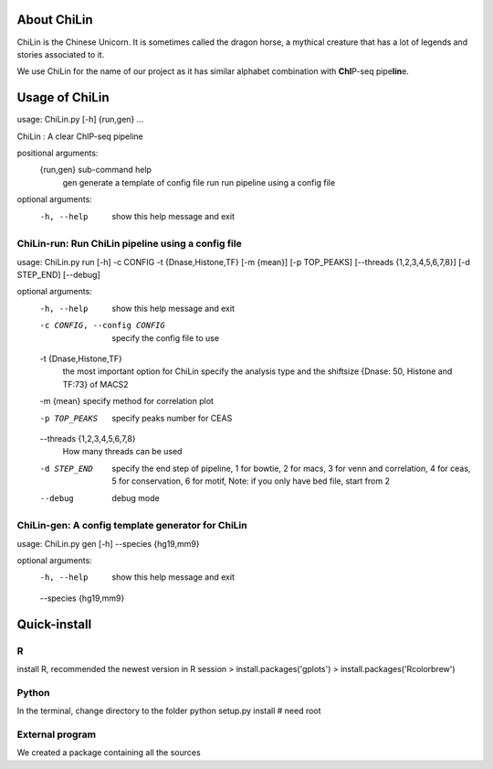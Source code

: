 
About ChiLin
============

ChiLin is the Chinese Unicorn. It is sometimes called the dragon horse, a mythical creature that has a lot of legends and stories associated to it.

We use ChiLin for the name of our project as it has similar alphabet combination with **ChI**\ P-seq pipe\ **lin**\ e.

Usage of ChiLin
===============

usage: ChiLin.py [-h] {run,gen} ...

ChiLin : A clear ChIP-seq pipeline

positional arguments:
  {run,gen}   sub-command help
    gen       generate a template of config file
    run       run pipeline using a config file

optional arguments:
  -h, --help  show this help message and exit



ChiLin-run: Run ChiLin pipeline using a config file
---------------------------------------------------

usage: ChiLin.py run [-h] -c CONFIG -t {Dnase,Histone,TF} [-m {mean}] [-p TOP_PEAKS] [--threads {1,2,3,4,5,6,7,8}] [-d STEP_END] [--debug]

optional arguments:
  -h, --help            show this help message and exit
  
  -c CONFIG, --config CONFIG
                        specify the config file to use
			
  -t {Dnase,Histone,TF}
                        the most important option for ChiLin specify the analysis type and the shiftsize {Dnase: 50, Histone and TF:73} of MACS2
			
  -m {mean}             specify method for correlation plot
  
  -p TOP_PEAKS          specify peaks number for CEAS
  
  --threads {1,2,3,4,5,6,7,8}
                        How many threads can be used
			
  -d STEP_END           specify the end step of pipeline, 1 for bowtie, 2 for macs, 3 for venn and correlation, 4 for ceas, 5 for conservation, 6 for motif, Note: if you only have bed file, start from 2
  
  --debug               debug mode




ChiLin-gen: A config template generator for ChiLin
--------------------------------------------------

usage: ChiLin.py gen [-h] --species {hg19,mm9}

optional arguments:
  -h, --help            show this help message and exit
  
  --species {hg19,mm9}  

Quick-install
=============

R
-

install R, recommended the newest version
in R session
> install.packages('gplots')
> install.packages('Rcolorbrew')


Python
------

In the terminal, change directory to the folder 
python setup.py install # need root

External program
----------------

We created a package containing all the sources
